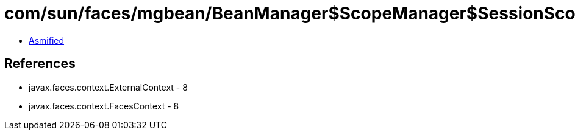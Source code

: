 = com/sun/faces/mgbean/BeanManager$ScopeManager$SessionScopeHandler.class

 - link:BeanManager$ScopeManager$SessionScopeHandler-asmified.java[Asmified]

== References

 - javax.faces.context.ExternalContext - 8
 - javax.faces.context.FacesContext - 8
